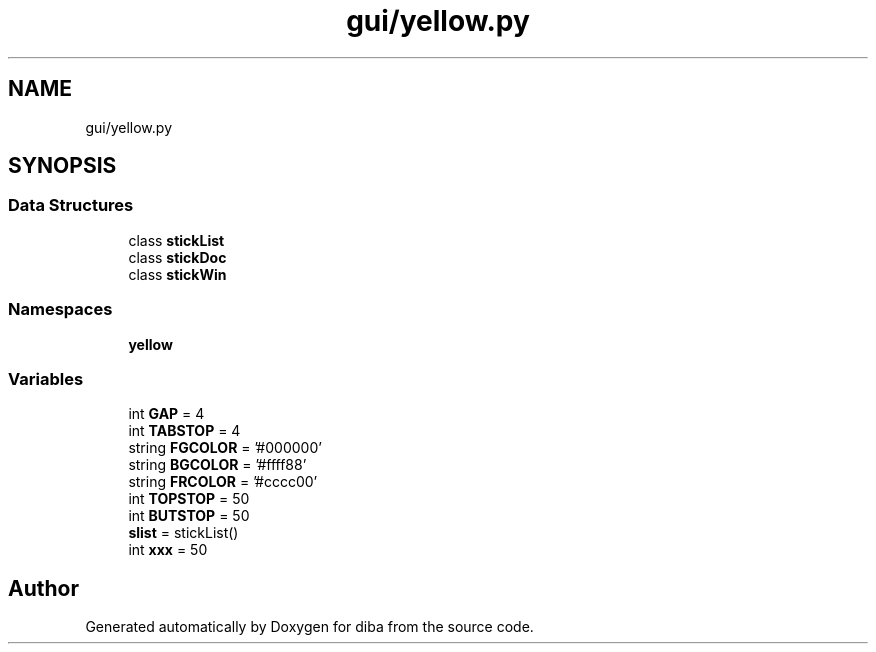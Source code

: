 .TH "gui/yellow.py" 3 "Fri Sep 29 2017" "diba" \" -*- nroff -*-
.ad l
.nh
.SH NAME
gui/yellow.py
.SH SYNOPSIS
.br
.PP
.SS "Data Structures"

.in +1c
.ti -1c
.RI "class \fBstickList\fP"
.br
.ti -1c
.RI "class \fBstickDoc\fP"
.br
.ti -1c
.RI "class \fBstickWin\fP"
.br
.in -1c
.SS "Namespaces"

.in +1c
.ti -1c
.RI " \fByellow\fP"
.br
.in -1c
.SS "Variables"

.in +1c
.ti -1c
.RI "int \fBGAP\fP = 4"
.br
.ti -1c
.RI "int \fBTABSTOP\fP = 4"
.br
.ti -1c
.RI "string \fBFGCOLOR\fP = '#000000'"
.br
.ti -1c
.RI "string \fBBGCOLOR\fP = '#ffff88'"
.br
.ti -1c
.RI "string \fBFRCOLOR\fP = '#cccc00'"
.br
.ti -1c
.RI "int \fBTOPSTOP\fP = 50"
.br
.ti -1c
.RI "int \fBBUTSTOP\fP = 50"
.br
.ti -1c
.RI "\fBslist\fP = stickList()"
.br
.ti -1c
.RI "int \fBxxx\fP = 50"
.br
.in -1c
.SH "Author"
.PP 
Generated automatically by Doxygen for diba from the source code\&.
